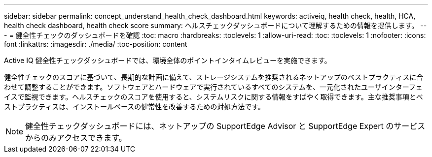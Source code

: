 ---
sidebar: sidebar 
permalink: concept_understand_health_check_dashboard.html 
keywords: activeiq, health check, health, HCA, health check dashboard, health check score 
summary: ヘルスチェックダッシュボードについて理解するための情報を提供します。 
---
= 健全性チェックのダッシュボードを確認
:toc: macro
:hardbreaks:
:toclevels: 1
:allow-uri-read: 
:toc: 
:toclevels: 1
:nofooter: 
:icons: font
:linkattrs: 
:imagesdir: ./media/
:toc-position: content


[role="lead"]
Active IQ 健全性チェックダッシュボードでは、環境全体のポイントインタイムレビューを実施できます。

健全性チェックのスコアに基づいて、長期的な計画に備えて、ストレージシステムを推奨されるネットアップのベストプラクティスに合わせて調整することができます。ソフトウェアとハードウェアで実行されているすべてのシステムを、一元化されたユーザインターフェイスで監視できます。ヘルスチェックのスコアを使用すると、システムリスクに関する情報をすばやく取得できます。主な推奨事項とベストプラクティスは、インストールベースの健常性を改善するための対処方法です。


NOTE: 健全性チェックダッシュボードには、ネットアップの SupportEdge Advisor と SupportEdge Expert のサービスからのみアクセスできます。
